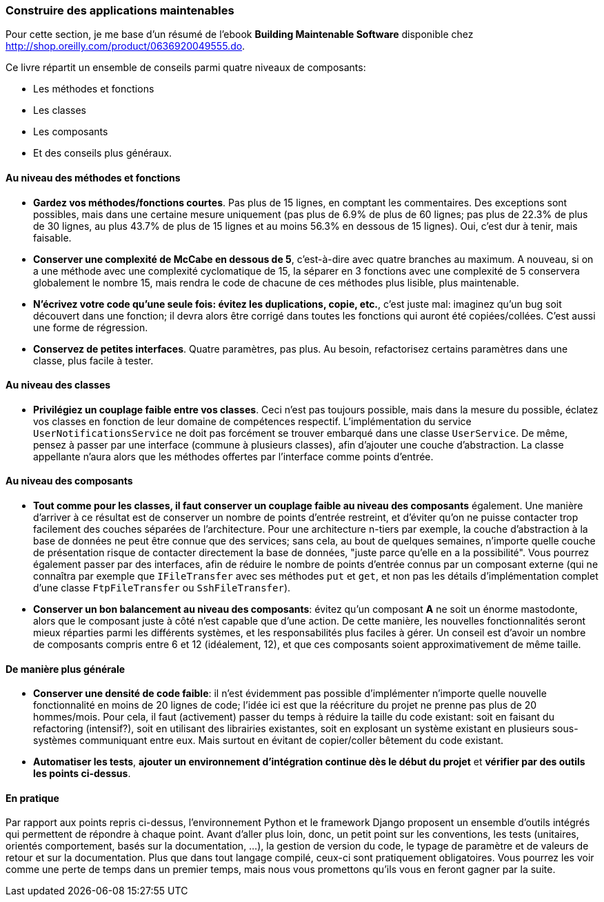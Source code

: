 === Construire des applications maintenables

Pour cette section, je me base d'un résumé de l'ebook **Building Maintenable Software** disponible chez link:++O'Reilly++[http://shop.oreilly.com/product/0636920049555.do].

Ce livre répartit un ensemble de conseils parmi quatre niveaux de composants:

 * Les méthodes et fonctions
 * Les classes
 * Les composants
 * Et des conseils plus généraux.

==== Au niveau des méthodes et fonctions

 * *Gardez vos méthodes/fonctions courtes*. Pas plus de 15 lignes, en comptant les commentaires. Des exceptions sont possibles, mais dans une certaine mesure uniquement (pas plus de 6.9% de plus de 60 lignes; pas plus de 22.3% de plus de 30 lignes, au plus 43.7% de plus de 15 lignes et au moins 56.3% en dessous de 15 lignes). Oui, c'est dur à tenir, mais faisable.
 * *Conserver une complexité de McCabe en dessous de 5*, c'est-à-dire avec quatre branches au maximum. A nouveau, si on a une méthode avec une complexité cyclomatique de 15, la séparer en 3 fonctions avec une complexité de 5 conservera globalement le nombre 15, mais rendra le code de chacune de ces méthodes plus lisible, plus maintenable.
 * *N'écrivez votre code qu'une seule fois: évitez les duplications, copie, etc.*, c'est juste mal: imaginez qu'un bug soit découvert dans une fonction; il devra alors être corrigé dans toutes les fonctions qui auront été copiées/collées. C'est aussi une forme de régression.
 * *Conservez de petites interfaces*. Quatre paramètres, pas plus. Au besoin, refactorisez certains paramètres dans une classe, plus facile à tester.

==== Au niveau des classes

 * *Privilégiez un couplage faible entre vos classes*. Ceci n'est pas toujours possible, mais dans la mesure du possible, éclatez vos classes en fonction de leur domaine de compétences respectif. L'implémentation du service `UserNotificationsService` ne doit pas forcément se trouver embarqué dans une classe `UserService`. De même, pensez à passer par une interface (commune à plusieurs classes), afin d'ajouter une couche d'abstraction. La classe appellante n'aura alors que les méthodes offertes par l'interface comme points d'entrée.

==== Au niveau des composants

 * *Tout comme pour les classes, il faut conserver un couplage faible au niveau des composants* également. Une manière d'arriver à ce résultat est de conserver un nombre de points d'entrée restreint, et d'éviter qu'on ne puisse contacter trop facilement des couches séparées de l'architecture. Pour une architecture n-tiers par exemple, la couche d'abstraction à la base de données ne peut être connue que des services; sans cela, au bout de quelques semaines, n'importe quelle couche de présentation risque de contacter directement la base de données, "juste parce qu'elle en a la possibilité". Vous pourrez également passer par des interfaces, afin de réduire le nombre de points d'entrée connus par un composant externe (qui ne connaîtra par exemple que `IFileTransfer` avec ses méthodes `put` et `get`, et non pas les détails d'implémentation complet d'une classe `FtpFileTransfer` ou `SshFileTransfer`).
 * *Conserver un bon balancement au niveau des composants*: évitez qu'un composant **A** ne soit un énorme mastodonte, alors que le composant juste à côté n'est capable que d'une action. De cette manière, les nouvelles fonctionnalités seront mieux réparties parmi les différents systèmes, et les responsabilités plus faciles à gérer. Un conseil est d'avoir un nombre de composants compris entre 6 et 12 (idéalement, 12), et que ces composants soient approximativement de même taille.

==== De manière plus générale

 * *Conserver une densité de code faible*: il n'est évidemment pas possible d'implémenter n'importe quelle nouvelle fonctionnalité en moins de 20 lignes de code; l'idée ici est que la réécriture du projet ne prenne pas plus de 20 hommes/mois. Pour cela, il faut (activement) passer du temps à réduire la taille du code existant: soit en faisant du refactoring (intensif?), soit en utilisant des librairies existantes, soit en explosant un système existant en plusieurs sous-systèmes communiquant entre eux. Mais surtout en évitant de copier/coller bêtement du code existant.
 * *Automatiser les tests*, *ajouter un environnement d'intégration continue dès le début du projet* et *vérifier par des outils les points ci-dessus*.

==== En pratique

Par rapport aux points repris ci-dessus, l'environnement Python et le framework Django proposent un ensemble d'outils intégrés qui permettent de répondre à chaque point. Avant d'aller plus loin, donc, un petit point sur les conventions, les tests (unitaires, orientés comportement, basés sur la documentation, ...), la gestion de version du code, le typage de paramètre et de valeurs de retour et sur la documentation. Plus que dans tout langage compilé, ceux-ci sont pratiquement obligatoires. Vous pourrez les voir comme une perte de temps dans un premier temps, mais nous vous promettons qu'ils vous en feront gagner par la suite.
